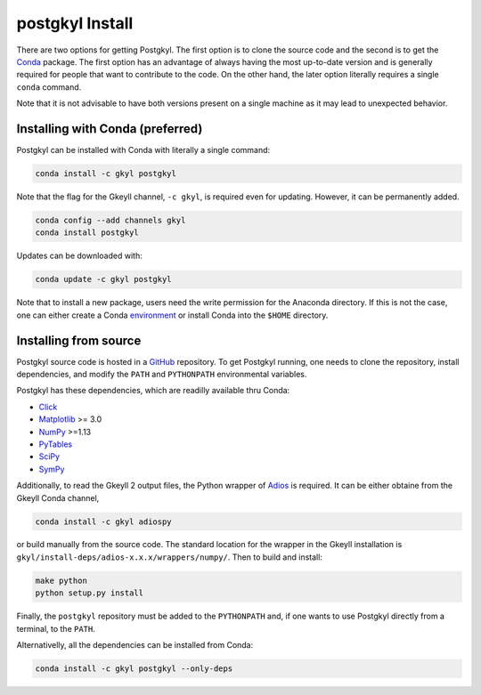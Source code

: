 .. _pg_install:

postgkyl Install
================

There are two options for getting Postgkyl.  The first option is to
clone the source code and the second is to get the `Conda
<https://conda.io/miniconda.html>`_ package. The first option has an
advantage of always having the most up-to-date version and is
generally required for people that want to contribute to the code.  On
the other hand, the later option literally requires a single ``conda``
command.

Note that it is not advisable to have both versions present on a
single machine as it may lead to unexpected behavior.

Installing with Conda (preferred)
---------------------------------

Postgkyl can be installed with Conda with literally a single command:

.. code-block:: bash

  conda install -c gkyl postgkyl 

Note that the flag for the Gkeyll channel, ``-c gkyl``, is required
even for updating. However, it can be permanently added.

.. code-block:: bash

  conda config --add channels gkyl
  conda install postgkyl

Updates can be downloaded with:

.. code-block:: bash

  conda update -c gkyl postgkyl

Note that to install a new package, users need the write permission
for the Anaconda directory. If this is not the case, one can either
create a Conda `environment
<https://conda.io/docs/user-guide/tasks/manage-environments.html>`_ or
install Conda into the ``$HOME`` directory.

Installing from source
----------------------
  
Postgkyl source code is hosted in a `GitHub
<https://github.com/ammarhakim/postgkyl>`_ repository. To get Postgkyl
running, one needs to clone the repository, install dependencies, and
modify the ``PATH`` and ``PYTHONPATH`` environmental variables.

Postgkyl has these dependencies, which are readilly available thru Conda:

* `Click <https://click.palletsprojects.com/en/7.x/>`_
* `Matplotlib <https://matplotlib.org/>`_ >= 3.0
* `NumPy <https://numpy.org/>`_ >=1.13
* `PyTables <https://www.pytables.org/>`_
* `SciPy <https://www.scipy.org/>`_
* `SymPy <https://www.sympy.org/en/index.html>`_

Additionally, to read the Gkeyll 2 output files, the Python wrapper of
`Adios <https://www.olcf.ornl.gov/center-projects/adios/>`_ is
required. It can be either obtaine from the Gkeyll Conda channel,

.. code-block:: bash
                
  conda install -c gkyl adiospy

or build manually from the source code. The standard location for the
wrapper in the Gkeyll installation is
``gkyl/install-deps/adios-x.x.x/wrappers/numpy/``. Then to build and
install:

.. code-block:: bash
                
  make python
  python setup.py install

Finally, the ``postgkyl`` repository must be added to the
``PYTHONPATH`` and, if one wants to use Postgkyl directly from a
terminal, to the ``PATH``.

Alternativelly, all the dependencies can be installed from Conda:

.. code-block:: bash

  conda install -c gkyl postgkyl --only-deps


